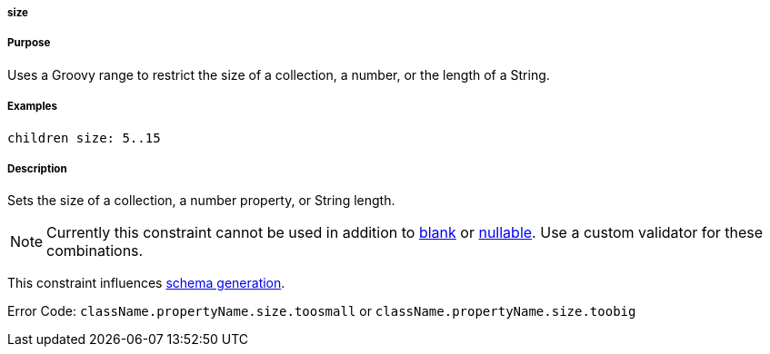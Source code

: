 
===== size



===== Purpose


Uses a Groovy range to restrict the size of a collection, a number, or the length of a String.


===== Examples


[source,java]
----
children size: 5..15
----


===== Description


Sets the size of a collection, a number property, or String length.

NOTE: Currently this constraint cannot be used in addition to <<ref-constraints-blank,blank>> or <<ref-constraints-nullable,nullable>>. Use a custom validator for these combinations.

This constraint influences http://gorm.grails.org/6.0.x/hibernate/manual/index.html#constraints[schema generation].

Error Code: `className.propertyName.size.toosmall` or `className.propertyName.size.toobig`
